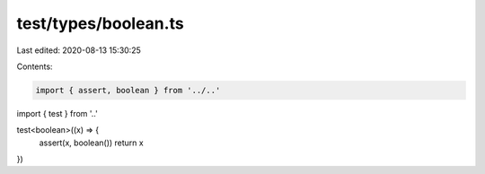test/types/boolean.ts
=====================

Last edited: 2020-08-13 15:30:25

Contents:

.. code-block:: ts

    import { assert, boolean } from '../..'
import { test } from '..'

test<boolean>((x) => {
  assert(x, boolean())
  return x
})


